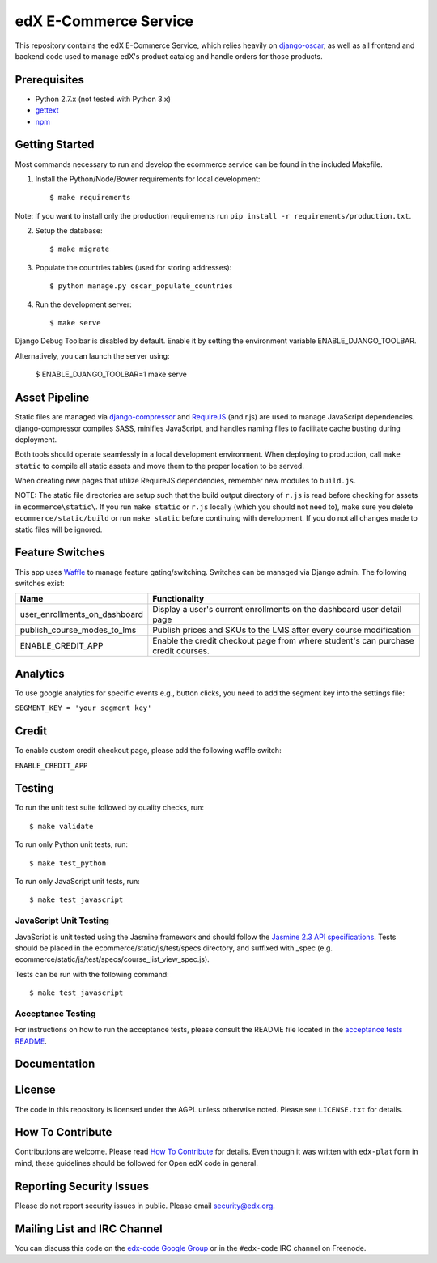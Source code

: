 edX E-Commerce Service  |Travis|_ |Coveralls|_
==============================================
.. |Travis| image:: https://travis-ci.org/edx/ecommerce.svg?branch=master
.. _Travis: https://travis-ci.org/edx/ecommerce

.. |Coveralls| image:: https://coveralls.io/repos/edx/ecommerce/badge.svg?branch=master
.. _Coveralls: https://coveralls.io/r/edx/ecommerce?branch=master

This repository contains the edX E-Commerce Service, which relies heavily on `django-oscar <https://github.com/edx/django-oscar>`_, as well as all frontend and backend code used to manage edX's product catalog and handle orders for those products.

Prerequisites
-------------
* Python 2.7.x (not tested with Python 3.x)
* `gettext <http://www.gnu.org/software/gettext/>`_
* `npm <https://www.npmjs.org/>`_

Getting Started
---------------

Most commands necessary to run and develop the ecommerce service can be found in the included Makefile.

1. Install the Python/Node/Bower requirements for local development::

    $ make requirements

Note: If you want to install only the production requirements run ``pip install -r requirements/production.txt``.

2. Setup the database::

    $ make migrate

3. Populate the countries tables (used for storing addresses)::

    $ python manage.py oscar_populate_countries

4. Run the development server::

    $ make serve

Django Debug Toolbar is disabled by default. Enable it by setting the environment variable ENABLE_DJANGO_TOOLBAR.

Alternatively, you can launch the server using:

    $ ENABLE_DJANGO_TOOLBAR=1 make serve

Asset Pipeline
--------------
Static files are managed via `django-compressor`_ and `RequireJS`_ (and r.js) are used to manage JavaScript dependencies.
django-compressor compiles SASS, minifies JavaScript, and handles naming files to facilitate cache busting during deployment.

.. _django-compressor: http://django-compressor.readthedocs.org/
.. _RequireJS: http://requirejs.org/

Both tools should operate seamlessly in a local development environment. When deploying to production, call
``make static`` to compile all static assets and move them to the proper location to be served.

When creating new pages that utilize RequireJS dependencies, remember new modules to ``build.js``.

NOTE: The static file directories are setup such that the build output directory of ``r.js`` is read before checking
for assets in ``ecommerce\static\``. If you run ``make static`` or ``r.js`` locally (which you should not need to),
make sure you delete ``ecommerce/static/build`` or run ``make static`` before continuing with development. If you do not
all changes made to static files will be ignored.

Feature Switches
----------------
This app uses `Waffle`_ to manage feature gating/switching. Switches can be managed via Django admin. The following
switches exist:

+--------------------------------+---------------------------------------------------------------------------+
| Name                           | Functionality                                                             |
+================================+=======================+===================================================+
| user_enrollments_on_dashboard  | Display a user's current enrollments on the dashboard user detail page    |
+--------------------------------+---------------------------------------------------------------------------+
| publish_course_modes_to_lms    | Publish prices and SKUs to the LMS after every course modification        |
+--------------------------------+---------------------------------------------------------------------------+
| ENABLE_CREDIT_APP              | Enable the credit checkout page from where student's can purchase credit  |
|                                | courses.                                                                  |
+--------------------------------+---------------------------------------------------------------------------+

.. _Waffle: https://waffle.readthedocs.org/


Analytics
---------

To use google analytics for specific events e.g., button clicks, you need to add the segment key into the settings
file:

``SEGMENT_KEY = 'your segment key'``


Credit
------

To enable custom credit checkout page, please add the following waffle switch:

``ENABLE_CREDIT_APP``


Testing
-------

To run the unit test suite followed by quality checks, run::

    $ make validate

To run only Python unit tests, run:

::

    $ make test_python

To run only JavaScript unit tests, run:

::

    $ make test_javascript

JavaScript Unit Testing
~~~~~~~~~~~~~~~~~~~~~~~

JavaScript is unit tested using the Jasmine framework and should follow the `Jasmine 2.3 API
specifications <http://jasmine.github.io/2.3/introduction.html>`__.
Tests should be placed in the ecommerce/static/js/test/specs directory, and suffixed with _spec
(e.g. ecommerce/static/js/test/specs/course_list_view_spec.js).

Tests can be run with the following command:

::

    $ make test_javascript

Acceptance Testing
~~~~~~~~~~~~~~~~~~

For instructions on how to run the acceptance tests, please consult the
README file located in the `acceptance tests README`_.

.. _acceptance tests README: acceptance_tests/README.rst

Documentation |ReadtheDocs|_
----------------------------
.. |ReadtheDocs| image:: https://readthedocs.org/projects/edx-ecommerce/badge/?version=latest
.. _ReadtheDocs: http://edx-ecommerce.readthedocs.org/en/latest/

License
-------

The code in this repository is licensed under the AGPL unless otherwise noted. Please see ``LICENSE.txt`` for details.

How To Contribute
-----------------

Contributions are welcome. Please read `How To Contribute <https://github.com/edx/edx-platform/blob/master/CONTRIBUTING.rst>`_ for details. Even though it was written with ``edx-platform`` in mind, these guidelines should be followed for Open edX code in general.

Reporting Security Issues
-------------------------

Please do not report security issues in public. Please email security@edx.org.

Mailing List and IRC Channel
----------------------------

You can discuss this code on the `edx-code Google Group <https://groups.google.com/forum/#!forum/edx-code>`_ or in the ``#edx-code`` IRC channel on Freenode.

